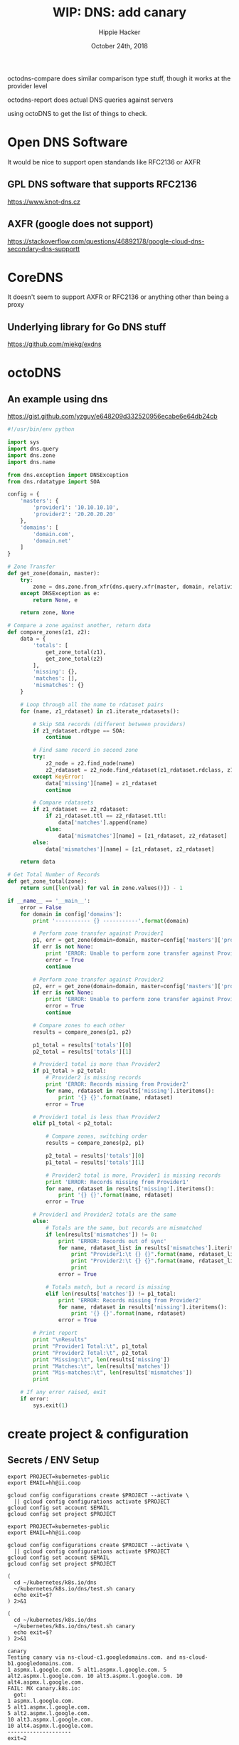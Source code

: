 # -*- org-use-property-inheritance: t; -*-
#+TITLE: WIP: DNS: add canary
#+AUTHOR: Hippie Hacker
#+EMAIL: hh@ii.coop
#+ISSUE: https://github.com/kubernetes/k8s.io/pull/147
#+CREATOR: ii.coop
#+DATE: October 24th, 2018
#+PROPERTY: header-args:tmate  :socket (symbol-value 'socket)
#+PROPERTY: header-args:tmate+ :session (file-name-base buffer-file-name)
#+PROPERTY: header-args:shell  :var SOCKET=(symbol-value 'socket)
#+PROPERTY: header-args:shell+ :results verbatim code
#+PROPERTY: header-args:shell+ :wrap "EXAMPLE"


octodns-compare does similar comparison type stuff,
 though it works at the provider level

octodns-report does actual DNS queries against servers

using octoDNS to get the list of things to check.

* Open DNS Software
It would be nice to support open standands like RFC2136 or AXFR
** GPL DNS software that supports RFC2136
https://www.knot-dns.cz
** AXFR (google does not support)
https://stackoverflow.com/questions/46892178/google-cloud-dns-secondary-dns-supportt

* CoreDNS
It doesn't seem to support AXFR or RFC2136 or anything other than being a proxy
** Underlying library for Go DNS stuff
https://github.com/miekg/exdns
* octoDNS
** An example using dns
https://gist.github.com/yzguy/e648209d332520956ecabe6e64db24cb

#+BEGIN_SRC python
#!/usr/bin/env python

import sys
import dns.query
import dns.zone
import dns.name

from dns.exception import DNSException
from dns.rdatatype import SOA

config = {
    'masters': {
        'provider1': '10.10.10.10',
        'provider2': '20.20.20.20'
    },
    'domains': [
        'domain.com',
        'domain.net'
    ]
}

# Zone Transfer
def get_zone(domain, master):
    try:
        zone = dns.zone.from_xfr(dns.query.xfr(master, domain, relativize=False), relativize=False)
    except DNSException as e:
        return None, e

    return zone, None

# Compare a zone against another, return data
def compare_zones(z1, z2):
    data = {
        'totals': [
            get_zone_total(z1),
            get_zone_total(z2)
        ],
        'missing': {},
        'matches': [],
        'mismatches': {}
    }

    # Loop through all the name to rdataset pairs
    for (name, z1_rdataset) in z1.iterate_rdatasets():

        # Skip SOA records (different between providers)
        if z1_rdataset.rdtype == SOA:
            continue

        # Find same record in second zone
        try:
            z2_node = z2.find_node(name)
            z2_rdataset = z2_node.find_rdataset(z1_rdataset.rdclass, z1_rdataset.rdtype)
        except KeyError:
            data['missing'][name] = z1_rdataset
            continue

        # Compare rdatasets
        if z1_rdataset == z2_rdataset:
            if z1_rdataset.ttl == z2_rdataset.ttl:
                data['matches'].append(name)
            else:
                data['mismatches'][name] = [z1_rdataset, z2_rdataset]
        else:
            data['mismatches'][name] = [z1_rdataset, z2_rdataset]

    return data

# Get Total Number of Records
def get_zone_total(zone):
    return sum([len(val) for val in zone.values()]) - 1

if __name__ == '__main__':
    error = False
    for domain in config['domains']:
        print '----------- {} -----------'.format(domain)

        # Perform zone transfer against Provider1
        p1, err = get_zone(domain=domain, master=config['masters']['provider1'])
        if err is not None:
            print 'ERROR: Unable to perform zone transfer against Provider1 for {} ({})'.format(domain, err)
            error = True
            continue

        # Perform zone transfer against Provider2
        p2, err = get_zone(domain=domain, master=config['masters']['provider2'])
        if err is not None:
            print 'ERROR: Unable to perform zone transfer against Provider1 for {} ({})'.format(domain, err)
            error = True
            continue

        # Compare zones to each other
        results = compare_zones(p1, p2)

        p1_total = results['totals'][0]
        p2_total = results['totals'][1]

        # Provider1 total is more than Provider2
        if p1_total > p2_total:
            # Provider2 is missing records
            print 'ERROR: Records missing from Provider2'
            for name, rdataset in results['missing'].iteritems():
                print '{} {}'.format(name, rdataset)
            error = True

        # Provider1 total is less than Provider2
        elif p1_total < p2_total:

            # Compare zones, switching order
            results = compare_zones(p2, p1)

            p2_total = results['totals'][0]
            p1_total = results['totals'][1]

            # Provider2 total is more, Provider1 is missing records
            print 'ERROR: Records missing from Provider1'
            for name, rdataset in results['missing'].iteritems():
                print '{} {}'.format(name, rdataset)
            error = True

        # Provider1 and Provider2 totals are the same
        else:
            # Totals are the same, but records are mismatched
            if len(results['mismatches']) != 0:
                print 'ERROR: Records out of sync'
                for name, rdataset_list in results['mismatches'].iteritems():
                    print "Provider1:\t {} {}".format(name, rdataset_list[0])
                    print "Provider2:\t {} {}".format(name, rdataset_list[1])
                    print
                error = True

            # Totals match, but a record is missing
            elif len(results['matches']) != p1_total:
                print 'ERROR: Records missing from Provider2'
                for name, rdataset in results['missing'].iteritems():
                    print '{} {}'.format(name, rdataset)
                error = True

        # Print report
        print "\nResults"
        print "Provider1 Total:\t", p1_total
        print "Provider2 Total:\t", p2_total
        print "Missing:\t", len(results['missing'])
        print "Matches:\t", len(results['matches'])
        print "Mis-matches:\t", len(results['mismatches'])
        print

    # If any error raised, exit
    if error:
        sys.exit(1)
#+END_SRC
* create project & configuration
** Secrets / ENV Setup
 #+NAME: create project configuration
 #+BEGIN_SRC tmate
   export PROJECT=kubernetes-public
   export EMAIL=hh@ii.coop

   gcloud config configurations create $PROJECT --activate \
     || gcloud config configurations activate $PROJECT
   gcloud config set account $EMAIL
   gcloud config set project $PROJECT
 #+END_SRC
 
#+NAME: create project configuration
 #+BEGIN_SRC tmate
   export PROJECT=kubernetes-public
   export EMAIL=hh@ii.coop

   gcloud config configurations create $PROJECT --activate \
     || gcloud config configurations activate $PROJECT
   gcloud config set account $EMAIL
   gcloud config set project $PROJECT
 #+END_SRC

#+NAME: test canary
#+BEGIN_SRC tmate
  (
    cd ~/kubernetes/k8s.io/dns
    ~/kubernetes/k8s.io/dns/test.sh canary
    echo exit=$?
  ) 2>&1
#+END_SRC

#+NAME: test.sh canary
#+BEGIN_SRC shell :results verbatim :path ~/kubernetes/k8s.io/dns
  (
    cd ~/kubernetes/k8s.io/dns
    ~/kubernetes/k8s.io/dns/test.sh canary
    echo exit=$?
  ) 2>&1
#+END_SRC

#+RESULTS: test.sh canary
#+begin_example
canary
Testing canary via ns-cloud-c1.googledomains.com. and ns-cloud-b1.googledomains.com.
1 aspmx.l.google.com. 5 alt1.aspmx.l.google.com. 5 alt2.aspmx.l.google.com. 10 alt3.aspmx.l.google.com. 10 alt4.aspmx.l.google.com.
FAIL: MX canary.k8s.io:
  got:
1 aspmx.l.google.com.
5 alt1.aspmx.l.google.com.
5 alt2.aspmx.l.google.com.
10 alt3.aspmx.l.google.com.
10 alt4.aspmx.l.google.com.
--------------------
exit=2
#+end_example





* DEPRECATED definitions

There were quite a few definitions dropped, but again this shouldn't affect test coverage.

#+NAME: DEPRECATED definitions
#+BEGIN_SRC shell :results verbatim :wrap SRC json
  cd ~/go/src/k8s.io/kubernetes
  cat ./api/openapi-spec/swagger.json \
  | jq .definitions \
  | gron | grep DEPRECATED | gron --ungron \
  | jq . 
#\
#  | sort -r | uniq | cat
#'.[].get.description' -r \
  echo # https://necromuralist.github.io/posts/org-babel-stderr-results/
#+END_SRC

* Footnotes

# Local Variables:
# eval: (setq socket (concat "/tmp/" user-login-name "." (file-name-base buffer-file-name) ".iisocket"))
# org-babel-tmate-session-prefix: ""
# org-babel-tmate-default-window-name: "main"
# org-confirm-babel-evaluate: nil
# End:
